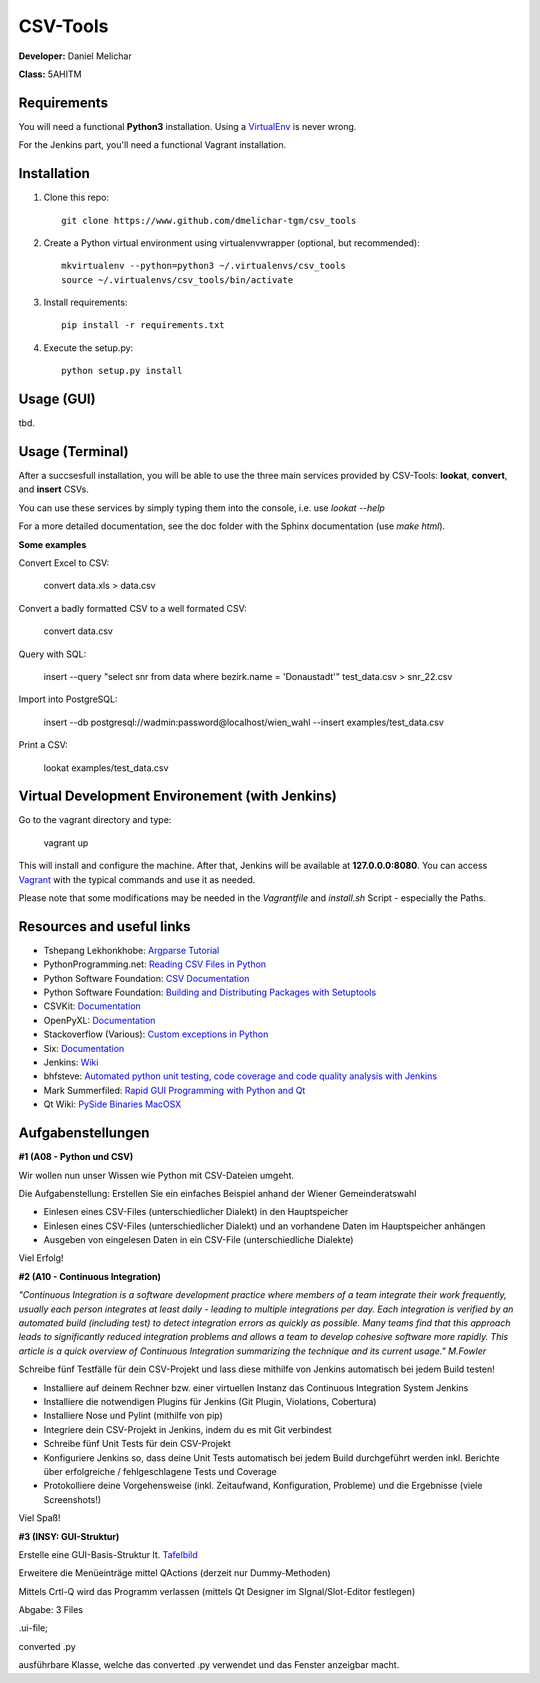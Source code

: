 *********
CSV-Tools
*********

**Developer:** Daniel Melichar

**Class:** 5AHITM


Requirements
############

You will need a functional **Python3** installation. Using a `VirtualEnv <http://docs.python-guide.org/en/latest/dev/virtualenvs/>`_ is never wrong.

For the Jenkins part, you'll need a functional Vagrant installation.


Installation
############

1. Clone this repo::

    git clone https://www.github.com/dmelichar-tgm/csv_tools

2. Create a Python virtual environment using virtualenvwrapper (optional, but recommended)::

    mkvirtualenv --python=python3 ~/.virtualenvs/csv_tools
    source ~/.virtualenvs/csv_tools/bin/activate


3. Install requirements::

    pip install -r requirements.txt

4. Execute the setup.py::

    python setup.py install


Usage (GUI)
###########

tbd.


Usage (Terminal)
################

After a succsesfull installation, you will be able to use the three main services provided by CSV-Tools: **lookat**, **convert**, and **insert** CSVs.

You can use these services by simply typing them into the console, i.e. use *lookat --help*

For a more detailed documentation, see the doc folder with the Sphinx documentation (use *make html*).



**Some examples**

Convert Excel to CSV:

    convert data.xls > data.csv

Convert a badly formatted CSV to a well formated CSV:

    convert data.csv

Query with SQL:

    insert --query "select snr from data where bezirk.name = 'Donaustadt'" test_data.csv > snr_22.csv

Import into PostgreSQL:

    insert --db postgresql://wadmin:password@localhost/wien_wahl  --insert examples/test_data.csv

Print a CSV:

    lookat examples/test_data.csv


Virtual Development Environement (with Jenkins)
###################################

Go to the vagrant directory and type:

    vagrant up

This will install and configure the machine. After that, Jenkins will be available at **127.0.0.0:8080**.
You can access `Vagrant <https://www.vagrantup.com/docs/>`_ with the typical commands and use it as needed.

Please note that some modifications may be needed in the *Vagrantfile* and *install.sh* Script - especially the Paths. 


Resources and useful links
##########################

- Tshepang Lekhonkhobe: `Argparse Tutorial <https://docs.python.org/3/howto/argparse.html>`_
- PythonProgramming.net: `Reading CSV Files in Python <https://pythonprogramming.net/reading-csv-files-python-3/>`_
- Python Software Foundation: `CSV Documentation <https://docs.python.org/3/library/csv.html>`_
- Python Software Foundation: `Building and Distributing Packages with Setuptools <https://pythonhosted.org/setuptools/setuptools.html>`_
- CSVKit: `Documentation <https://csvkit.readthedocs.org/en/0.9.1/>`_
- OpenPyXL: `Documentation <https://openpyxl.readthedocs.org/en/2.3.3/>`_
- Stackoverflow (Various): `Custom exceptions in Python <https://stackoverflow.com/questions/1319615/proper-way-to-declare-custom-exceptions-in-modern-python>`_
- Six: `Documentation <https://pythonhosted.org/six/>`_
- Jenkins: `Wiki <https://wiki.jenkins-ci.org/display/JENKINS/Home>`_
- bhfsteve: `Automated python unit testing, code coverage and code quality analysis with Jenkins <http://bhfsteve.blogspot.co.at/2012/04/automated-python-unit-testing-code.html>`_
- Mark Summerfiled: `Rapid GUI Programming with Python and Qt <https://www.cs.washington.edu/research/projects/urbansim/books/pyqt-book.pdf>`_
- Qt Wiki: `PySide Binaries MacOSX <https://wiki.qt.io/PySide_Binaries_MacOSX>`_

Aufgabenstellungen 
##################

**#1 (A08 - Python und CSV)**

Wir wollen nun unser Wissen wie Python mit CSV-Dateien umgeht.

Die Aufgabenstellung: Erstellen Sie ein einfaches Beispiel anhand der Wiener Gemeinderatswahl

- Einlesen eines CSV-Files (unterschiedlicher Dialekt) in den Hauptspeicher
- Einlesen eines CSV-Files (unterschiedlicher Dialekt) und an vorhandene Daten im Hauptspeicher anhängen
- Ausgeben von eingelesen Daten in ein CSV-File (unterschiedliche Dialekte)

Viel Erfolg!

**#2 (A10 - Continuous Integration)**

*"Continuous Integration is a software development practice where members of a team integrate their work frequently, usually each person integrates at least daily - leading to multiple integrations per day. Each integration is verified by an automated build (including test) to detect integration errors as quickly as possible. Many teams find that this approach leads to significantly reduced integration problems and allows a team to develop cohesive software more rapidly. This article is a quick overview of Continuous Integration summarizing the technique and its current usage." M.Fowler*

Schreibe fünf Testfälle für dein CSV-Projekt und lass diese mithilfe von Jenkins automatisch bei jedem Build testen!

- Installiere auf deinem Rechner bzw. einer virtuellen Instanz das Continuous Integration System Jenkins
- Installiere die notwendigen Plugins für Jenkins (Git Plugin, Violations, Cobertura)
- Installiere Nose und Pylint (mithilfe von pip)
- Integriere dein CSV-Projekt in Jenkins, indem du es mit Git verbindest
- Schreibe fünf Unit Tests für dein CSV-Projekt
- Konfiguriere Jenkins so, dass deine Unit Tests automatisch bei jedem Build durchgeführt werden inkl. Berichte über erfolgreiche / fehlgeschlagene Tests und Coverage
- Protokolliere deine Vorgehensweise (inkl. Zeitaufwand, Konfiguration, Probleme) und die Ergebnisse (viele Screenshots!)

Viel Spaß!

**#3 (INSY: GUI-Struktur)**

Erstelle eine GUI-Basis-Struktur lt. `Tafelbild <https://elearning.tgm.ac.at/pluginfile.php/66538/mod_label/intro/20160210_083641.jpg>`_

Erweitere die Menüeinträge mittel QActions (derzeit nur Dummy-Methoden)

Mittels Crtl-Q wird das Programm verlassen (mittels Qt Designer im SIgnal/Slot-Editor festlegen)

Abgabe: 3 Files

.ui-file;

converted .py

ausführbare Klasse, welche das converted .py verwendet und das Fenster anzeigbar macht.

